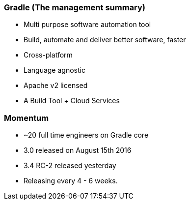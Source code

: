 === Gradle (The management summary)

* Multi purpose software automation tool
* Build, automate and deliver better software, faster
* Cross-platform
* Language agnostic
* Apache v2 licensed
* A Build Tool + Cloud Services

=== Momentum

* ~20 full time engineers on Gradle core
* 3.0 released on August 15th 2016
* 3.4 RC-2 released yesterday
* Releasing every 4 - 6 weeks.
